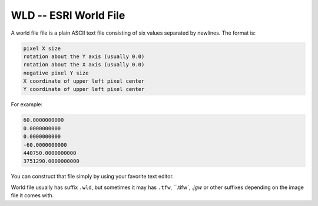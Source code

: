 .. _raster.wld:

================================================================================
WLD -- ESRI World File
================================================================================

A world file file is a plain ASCII text file consisting of six values
separated by newlines. The format is:

.. code-block::

    pixel X size
    rotation about the Y axis (usually 0.0)
    rotation about the X axis (usually 0.0)
    negative pixel Y size
    X coordinate of upper left pixel center
    Y coordinate of upper left pixel center

For example:

.. code-block::

   60.0000000000
   0.0000000000
   0.0000000000
   -60.0000000000
   440750.0000000000
   3751290.0000000000

You can construct that file simply by using your favorite text editor.

World file usually has suffix ``.wld``, but sometimes it may has ``.tfw``,
``.tifw`, `.jgw` or other suffixes depending on the image file it comes with.
